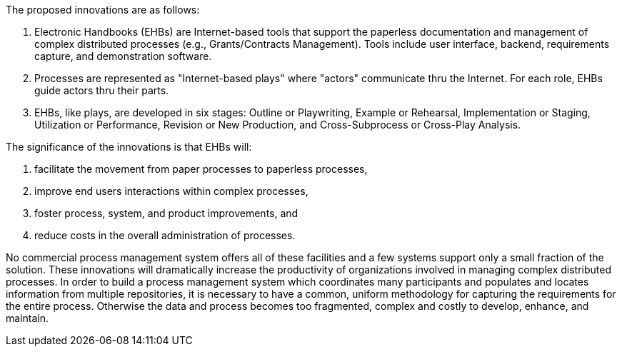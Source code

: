 :title: Identification and Significance of the Innovation
////
This document is used for the "Identification and Significance of the Innovation" section of the Briefing chart (1100 characters and less than or equal to 15 lines)
and part 2 of the Technical Proposal
////
////
Succinctly describe:
• The proposed innovation.
• The relevance and significance of the proposed innovation to an interest, need or needs, within a
subtopic described in section 9.
• The proposed innovation relative to the state of the art.
////
The proposed innovations are as follows:

1. Electronic Handbooks (EHBs) are Internet-based tools that support the paperless documentation and
management of complex distributed processes (e.g., Grants/Contracts Management). Tools include user
interface, backend, requirements capture, and demonstration software.
2. Processes are represented as "Internet-based plays" where "actors" communicate thru the Internet.
For each role, EHBs guide actors thru their parts.
3. EHBs, like plays, are developed in six stages: Outline or Playwriting, Example or Rehearsal,
Implementation or Staging, Utilization or Performance, Revision or New Production, and Cross-Subprocess or Cross-Play Analysis.

The significance of the innovations is that EHBs will:

1. facilitate the movement from paper processes to paperless processes,
2. improve end users interactions within complex processes,
3. foster process, system, and product improvements, and
4. reduce costs in the overall administration of processes.

No commercial process management system offers all of these facilities and a few systems support only
a small fraction of the solution. These innovations will dramatically increase the productivity of
organizations involved in managing complex distributed processes. In order to build a process
management system which coordinates many participants and populates and locates information from
multiple repositories, it is necessary to have a common, uniform methodology for capturing the
requirements for the entire process. Otherwise the data and process becomes too fragmented, complex
and costly to develop, enhance, and maintain.
